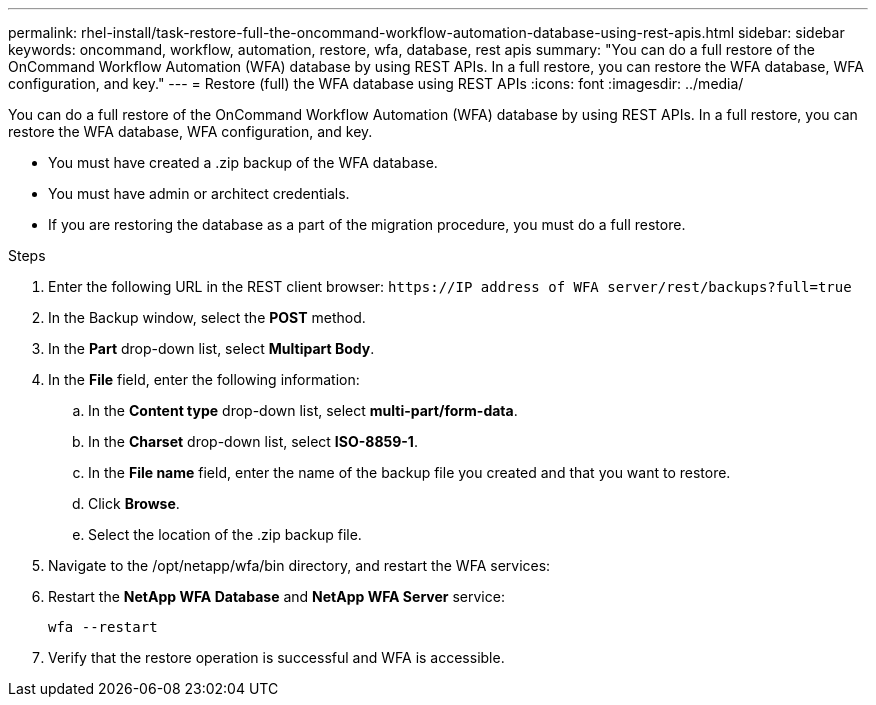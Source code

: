 ---
permalink: rhel-install/task-restore-full-the-oncommand-workflow-automation-database-using-rest-apis.html
sidebar: sidebar
keywords: oncommand, workflow, automation, restore, wfa, database, rest apis
summary: "You can do a full restore of the OnCommand Workflow Automation (WFA) database by using REST APIs. In a full restore, you can restore the WFA database, WFA configuration, and key."
---
= Restore (full) the WFA database using REST APIs
:icons: font
:imagesdir: ../media/

[.lead]
You can do a full restore of the OnCommand Workflow Automation (WFA) database by using REST APIs. In a full restore, you can restore the WFA database, WFA configuration, and key.

* You must have created a .zip backup of the WFA database.
* You must have admin or architect credentials.
* If you are restoring the database as a part of the migration procedure, you must do a full restore.

.Steps
. Enter the following URL in the REST client browser: `+https://IP address of WFA server/rest/backups?full=true+`
. In the Backup window, select the *POST* method.
. In the *Part* drop-down list, select *Multipart Body*.
. In the *File* field, enter the following information:
 .. In the *Content type* drop-down list, select *multi-part/form-data*.
 .. In the *Charset* drop-down list, select *ISO-8859-1*.
 .. In the *File name* field, enter the name of the backup file you created and that you want to restore.
 .. Click *Browse*.
 .. Select the location of the .zip backup file.
. Navigate to the /opt/netapp/wfa/bin directory, and restart the WFA services:
. Restart the *NetApp WFA Database* and *NetApp WFA Server* service:
+
`wfa --restart`
. Verify that the restore operation is successful and WFA is accessible.

